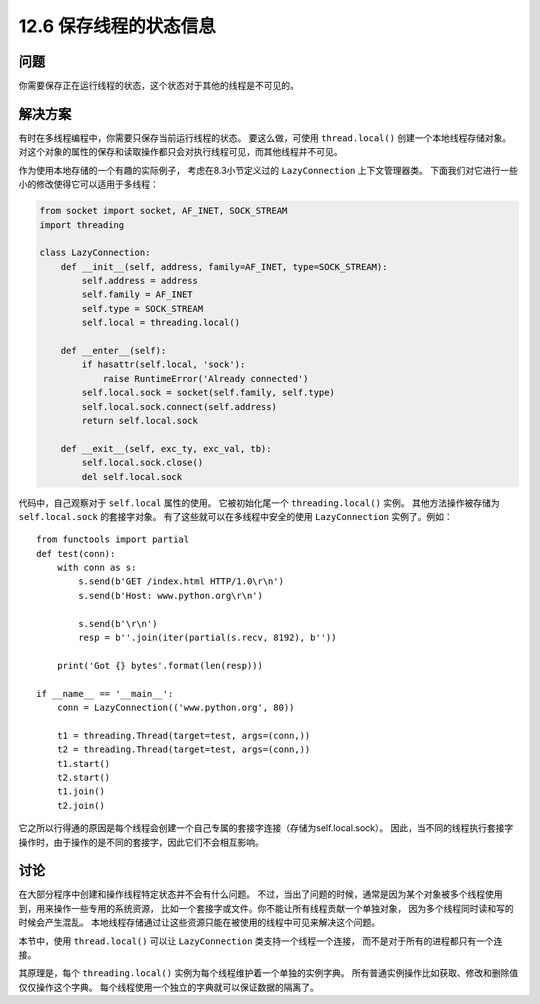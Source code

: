 ============================
12.6 保存线程的状态信息
============================

----------
问题
----------
你需要保存正在运行线程的状态，这个状态对于其他的线程是不可见的。

----------
解决方案
----------
有时在多线程编程中，你需要只保存当前运行线程的状态。
要这么做，可使用 ``thread.local()`` 创建一个本地线程存储对象。
对这个对象的属性的保存和读取操作都只会对执行线程可见，而其他线程并不可见。

作为使用本地存储的一个有趣的实际例子，
考虑在8.3小节定义过的 ``LazyConnection`` 上下文管理器类。
下面我们对它进行一些小的修改使得它可以适用于多线程：

.. code-block:: python

    from socket import socket, AF_INET, SOCK_STREAM
    import threading

    class LazyConnection:
        def __init__(self, address, family=AF_INET, type=SOCK_STREAM):
            self.address = address
            self.family = AF_INET
            self.type = SOCK_STREAM
            self.local = threading.local()

        def __enter__(self):
            if hasattr(self.local, 'sock'):
                raise RuntimeError('Already connected')
            self.local.sock = socket(self.family, self.type)
            self.local.sock.connect(self.address)
            return self.local.sock

        def __exit__(self, exc_ty, exc_val, tb):
            self.local.sock.close()
            del self.local.sock

代码中，自己观察对于 ``self.local`` 属性的使用。
它被初始化尾一个 ``threading.local()`` 实例。
其他方法操作被存储为 ``self.local.sock`` 的套接字对象。
有了这些就可以在多线程中安全的使用 ``LazyConnection`` 实例了。例如：

::

    from functools import partial
    def test(conn):
        with conn as s:
            s.send(b'GET /index.html HTTP/1.0\r\n')
            s.send(b'Host: www.python.org\r\n')

            s.send(b'\r\n')
            resp = b''.join(iter(partial(s.recv, 8192), b''))

        print('Got {} bytes'.format(len(resp)))

    if __name__ == '__main__':
        conn = LazyConnection(('www.python.org', 80))

        t1 = threading.Thread(target=test, args=(conn,))
        t2 = threading.Thread(target=test, args=(conn,))
        t1.start()
        t2.start()
        t1.join()
        t2.join()

它之所以行得通的原因是每个线程会创建一个自己专属的套接字连接（存储为self.local.sock）。
因此，当不同的线程执行套接字操作时，由于操作的是不同的套接字，因此它们不会相互影响。

----------
讨论
----------
在大部分程序中创建和操作线程特定状态并不会有什么问题。
不过，当出了问题的时候，通常是因为某个对象被多个线程使用到，用来操作一些专用的系统资源，
比如一个套接字或文件。你不能让所有线程贡献一个单独对象，
因为多个线程同时读和写的时候会产生混乱。
本地线程存储通过让这些资源只能在被使用的线程中可见来解决这个问题。

本节中，使用 ``thread.local()`` 可以让 ``LazyConnection`` 类支持一个线程一个连接，
而不是对于所有的进程都只有一个连接。

其原理是，每个 ``threading.local()`` 实例为每个线程维护着一个单独的实例字典。
所有普通实例操作比如获取、修改和删除值仅仅操作这个字典。
每个线程使用一个独立的字典就可以保证数据的隔离了。

